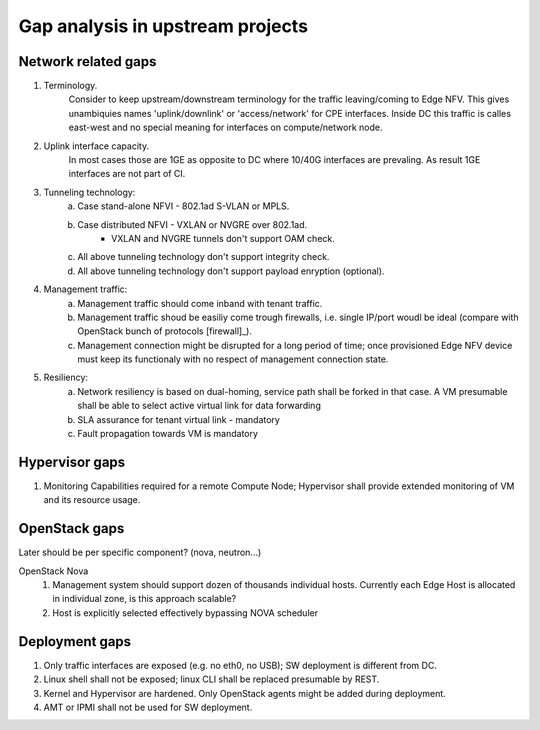 Gap analysis in upstream projects
=================================

Network  related gaps
---------------------

1. Terminology.
    Consider to keep upstream/downstream terminology for the traffic leaving/coming to Edge NFV. This gives
    unambiquies names 'uplink/downlink' or 'access/network' for CPE interfaces. Inside DC this traffic is
    calles east-west and no special meaning for interfaces on compute/network node.
2. Uplink interface capacity.
    In most cases those are 1GE as opposite to DC where 10/40G interfaces are prevaling. As result
    1GE interfaces are not part of CI.
3. Tunneling technology:
    a. Case stand-alone NFVI - 802.1ad S-VLAN or MPLS.
    #. Case distributed NFVI - VXLAN or NVGRE over 802.1ad.
        * VXLAN and NVGRE tunnels don't support OAM check.
    #. All above tunneling technology don't support integrity check.
    #. All above tunneling technology don't support payload enryption (optional).
4. Management traffic:
    a. Management traffic should come inband with tenant traffic.
    b. Management traffic shoud be easiliy come trough firewalls, i.e. single IP/port woudl be ideal
       (compare with OpenStack bunch of protocols [firewall]_).
    c. Management connection might be disrupted for a long period of time; once provisioned Edge NFV device
       must keep its functionaly with no respect of management connection state.
5. Resiliency:
    a. Network resiliency is based on dual-homing, service path shall be forked in that case. A VM presumable shall
       be able to select active virtual link for data forwarding
    #. SLA assurance for tenant virtual link - mandatory
    #. Fault propagation towards VM is mandatory
Hypervisor gaps
---------------
#. Monitoring Capabilities required for a remote Compute Node; Hypervisor shall provide extended monitoring of
   VM and its resource usage.
OpenStack gaps
--------------
Later should be per specific component? (nova, neutron...)

OpenStack Nova
  1. Management system should support dozen of thousands individual hosts.
     Currently each Edge Host is allocated in individual zone, is this approach scalable?
  2. Host is explicitly selected effectively bypassing NOVA scheduler

Deployment gaps
---------------
1. Only traffic interfaces are exposed (e.g. no eth0, no USB); SW deployment is different from DC.
#. Linux shell shall not be exposed; linux CLI shall be replaced presumable by REST.
#. Kernel and Hypervisor are hardened. Only OpenStack agents might be added during deployment.
#. AMT or IPMI shall not be used for SW deployment.
